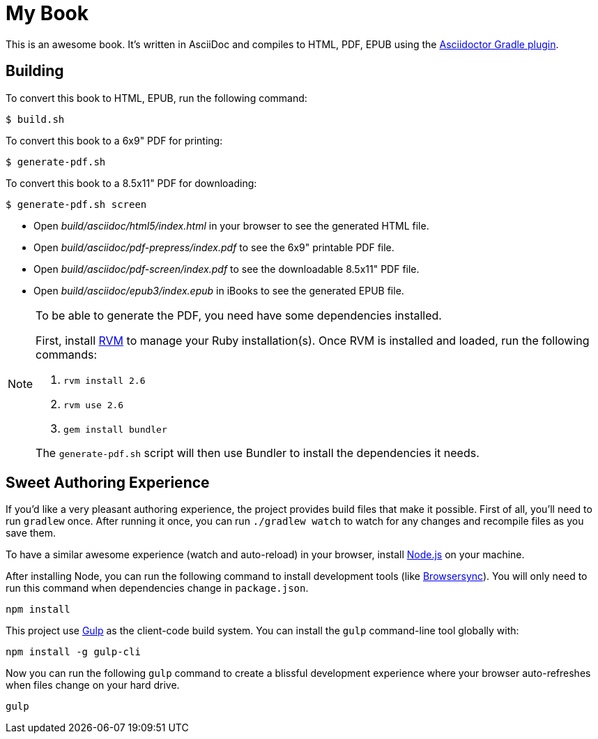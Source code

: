 = My Book

This is an awesome book. It's written in AsciiDoc and compiles to HTML, PDF, EPUB using the
http://asciidoctor.org/docs/asciidoctor-gradle-plugin/[Asciidoctor Gradle plugin].

== Building

To convert this book to HTML, EPUB, run the following command:

----
$ build.sh
----

To convert this book to a 6x9" PDF for printing:

----
$ generate-pdf.sh
----

To convert this book to a 8.5x11" PDF for downloading:

----
$ generate-pdf.sh screen
----

* Open _build/asciidoc/html5/index.html_ in your browser to see the generated HTML file.
* Open _build/asciidoc/pdf-prepress/index.pdf_ to see the 6x9" printable PDF file.
* Open _build/asciidoc/pdf-screen/index.pdf_ to see the downloadable 8.5x11" PDF file.
* Open _build/asciidoc/epub3/index.epub_ in iBooks to see the generated EPUB file.

[NOTE]
====
To be able to generate the PDF, you need have some dependencies installed.

First, install https://rvm.io/rvm/install#basic-install[RVM] to manage your Ruby installation(s).
Once RVM is installed and loaded, run the following commands:

. `rvm install 2.6`
. `rvm use 2.6`
. `gem install bundler`

The `generate-pdf.sh` script will then use Bundler to install the dependencies it needs.
====

== Sweet Authoring Experience

If you'd like a very pleasant authoring experience, the project provides build files that make it possible. First of all,
you'll need to run `gradlew` once. After running it once, you can run `./gradlew watch` to watch for any changes and
recompile files as you save them.

To have a similar awesome experience (watch and auto-reload) in your browser, install https://nodejs.org/[Node.js] on your machine.

After installing Node, you can run the following command to install development tools (like http://www.browsersync.io/[Browsersync]).
You will only need to run this command when dependencies change in `package.json`.

----
npm install
----

This project use http://gulpjs.com/[Gulp] as the client-code build system. You can install the `gulp` command-line
tool globally with:

----
npm install -g gulp-cli
----

Now you can run the following `gulp` command to create a blissful development experience where your browser auto-refreshes
when files change on your hard drive.

----
gulp
----
